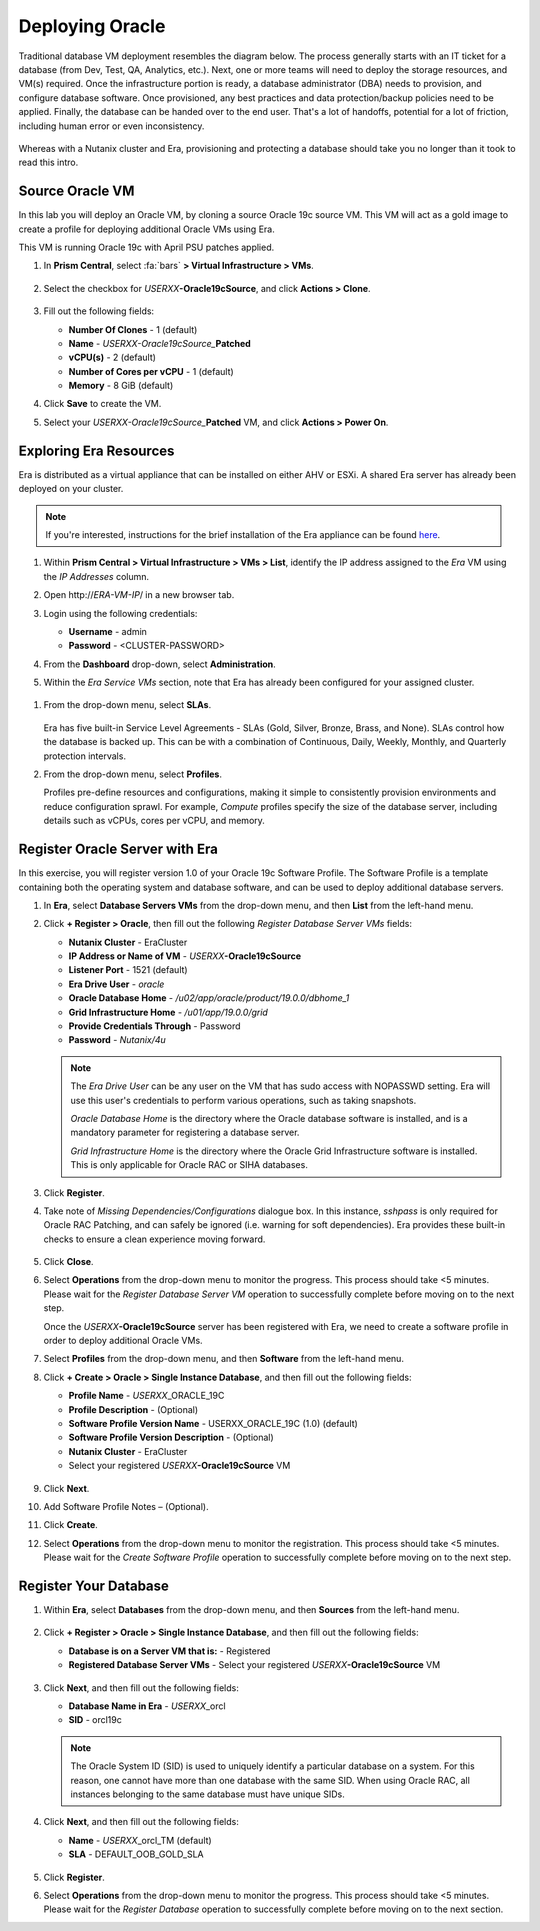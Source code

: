 .. _deploy_oracle:

-----------------
Deploying Oracle
-----------------

Traditional database VM deployment resembles the diagram below. The process generally starts with an IT ticket for a database (from Dev, Test, QA, Analytics, etc.). Next, one or more teams will need to deploy the storage resources, and VM(s) required. Once the infrastructure portion is ready, a database administrator (DBA) needs to provision, and configure database software. Once provisioned, any best practices and data protection/backup policies need to be applied. Finally, the database can be handed over to the end user. That's a lot of handoffs, potential for a lot of friction, including human error or even inconsistency.

.. figure:: images/0.png

Whereas with a Nutanix cluster and Era, provisioning and protecting a database should take you no longer than it took to read this intro.

Source Oracle VM
++++++++++++++++

In this lab you will deploy an Oracle VM, by cloning a source Oracle 19c source VM. This VM will act as a gold image to create a profile for deploying additional Oracle VMs using Era.

This VM is running Oracle 19c with April PSU patches applied.

#. In **Prism Central**, select :fa:`bars` **> Virtual Infrastructure > VMs**.

   .. figure:: images/1.png

#. Select the checkbox for *USERXX*\ **-Oracle19cSource**, and click **Actions > Clone**.

   .. figure:: images/1b.png

#. Fill out the following fields:

   - **Number Of Clones** - 1 (default)
   - **Name** - *USERXX-Oracle19cSource_*\ **Patched**
   - **vCPU(s)** - 2 (default)
   - **Number of Cores per vCPU** - 1 (default)
   - **Memory** - 8 GiB (default)

#. Click **Save** to create the VM.

#. Select your *USERXX-Oracle19cSource_*\ **Patched** VM, and click **Actions > Power On**.

Exploring Era Resources
+++++++++++++++++++++++

Era is distributed as a virtual appliance that can be installed on either AHV or ESXi. A shared Era server has already been deployed on your cluster.

.. note::

   If you're interested, instructions for the brief installation of the Era appliance can be found `here <https://portal.nutanix.com/page/documents/details?targetId=Nutanix-Era-User-Guide-v2_1:era-era-installing-on-ahv-t.html>`_.

#. Within **Prism Central > Virtual Infrastructure > VMs > List**, identify the IP address assigned to the *Era* VM using the *IP Addresses* column.

#. Open \http://*ERA-VM-IP*/ in a new browser tab.

#. Login using the following credentials:

   - **Username** - admin
   - **Password** - <CLUSTER-PASSWORD>

#. From the **Dashboard** drop-down, select **Administration**.

#. Within the *Era Service VMs* section, note that Era has already been configured for your assigned cluster.

   .. figure:: images/6.png

.. #. Select **Networks** from the left-hand menu.
..
.. #. Select **Secondary** VLAN, and then click **Add**.
..
..    .. note::
..
..       Leave **Manage IP Address Pool** unchecked, as we will be leveraging the cluster's IPAM to manage addresses.
..
..    .. figure:: images/era_networks_001.png

#. From the drop-down menu, select **SLAs**.

   .. figure:: images/7a.png

   Era has five built-in Service Level Agreements - SLAs (Gold, Silver, Bronze, Brass, and None). SLAs control how the database is backed up. This can be with a combination of Continuous, Daily, Weekly, Monthly, and Quarterly protection intervals.

#. From the drop-down menu, select **Profiles**.

   Profiles pre-define resources and configurations, making it simple to consistently provision environments and reduce configuration sprawl. For example, *Compute* profiles specify the size of the database server, including details such as vCPUs, cores per vCPU, and memory.

.. #. If you do not see any networks defined under **Network**, click **+ Create > Oracle > Database Server VMs**.
..
..    .. figure:: images/8.png
..
.. #. Fill out the following fields and click **Create**:
..
..    - **Name** - Primary_ORACLE_NETWORK
..    - **Nutanix Cluster** - EraCluster
..    - **Public Service vLAN** - Secondary
..
..    .. figure:: images/9.png

Register Oracle Server with Era
+++++++++++++++++++++++++++++++

In this exercise, you will register version 1.0 of your Oracle 19c Software Profile. The Software Profile is a template containing both the operating system and database software, and can be used to deploy additional database servers.

#. In **Era**, select **Database Servers VMs** from the drop-down menu, and then **List** from the left-hand menu.

#. Click **+ Register > Oracle**, then fill out the following *Register Database Server VMs* fields:

   - **Nutanix Cluster** - EraCluster
   - **IP Address or Name of VM** - *USERXX*\ **-Oracle19cSource**
   - **Listener Port** - 1521 (default)
   - **Era Drive User** - `oracle`
   - **Oracle Database Home** - `/u02/app/oracle/product/19.0.0/dbhome_1`
   - **Grid Infrastructure Home** - `/u01/app/19.0.0/grid`
   - **Provide Credentials Through** - Password
   - **Password** - `Nutanix/4u`

   .. note::

      The *Era Drive User* can be any user on the VM that has sudo access with NOPASSWD setting. Era will use this user's credentials to perform various operations, such as taking snapshots.

      *Oracle Database Home* is the directory where the Oracle database software is installed, and is a mandatory parameter for registering a database server.

      *Grid Infrastructure Home* is the directory where the Oracle Grid Infrastructure software is installed. This is only applicable for Oracle RAC or SIHA databases.

   .. figure:: images/2.png

#. Click **Register**.

#. Take note of *Missing Dependencies/Configurations* dialogue box. In this instance, *sshpass* is only required for Oracle RAC Patching, and can safely be ignored (i.e. warning for soft dependencies). Era provides these built-in checks to ensure a clean experience moving forward.

   .. figure:: images/2a.png

#. Click **Close**.

#. Select **Operations** from the drop-down menu to monitor the progress. This process should take <5 minutes. Please wait for the *Register Database Server VM* operation to successfully complete before moving on to the next step.

   Once the *USERXX*\ **-Oracle19cSource** server has been registered with Era, we need to create a software profile in order to deploy additional Oracle VMs.

#. Select **Profiles** from the drop-down menu, and then **Software** from the left-hand menu.

#. Click **+ Create > Oracle > Single Instance Database**, and then fill out the following fields:

   - **Profile Name** - *USERXX*\ _ORACLE_19C
   - **Profile Description** - (Optional)
   - **Software Profile Version Name** - USERXX_ORACLE_19C (1.0) (default)
   - **Software Profile Version Description** - (Optional)
   - **Nutanix Cluster** - EraCluster
   - Select your registered *USERXX*\ **-Oracle19cSource** VM

   .. figure:: images/3.png

#. Click **Next**.

#. Add Software Profile Notes – (Optional).

#. Click **Create**.

#. Select **Operations** from the drop-down menu to monitor the registration. This process should take <5 minutes. Please wait for the *Create Software Profile* operation to successfully complete before moving on to the next step.

Register Your Database
++++++++++++++++++++++

#. Within **Era**, select **Databases** from the drop-down menu, and then **Sources** from the left-hand menu.

   .. figure:: images/11.png

#. Click **+ Register > Oracle > Single Instance Database**, and then fill out the following fields:

   - **Database is on a Server VM that is:** - Registered
   - **Registered Database Server VMs** - Select your registered *USERXX*\ **-Oracle19cSource** VM

   .. figure:: images/12.png

#. Click **Next**, and then fill out the following fields:

   - **Database Name in Era** - *USERXX*\ _orcl
   - **SID** - orcl19c

   .. note::

     The Oracle System ID (SID) is used to uniquely identify a particular database on a system. For this reason, one cannot have more than one database with the same SID. When using Oracle RAC, all instances belonging to the same database must have unique SIDs.

   .. figure:: images/13.png

#. Click **Next**, and then fill out the following fields:

   - **Name** - *USERXX*\ _orcl_TM (default)
   - **SLA** - DEFAULT_OOB_GOLD_SLA

   .. figure:: images/14.png

#. Click **Register**.

#. Select **Operations** from the drop-down menu to monitor the progress. This process should take <5 minutes. Please wait for the *Register Database* operation to successfully complete before moving on to the next section.
